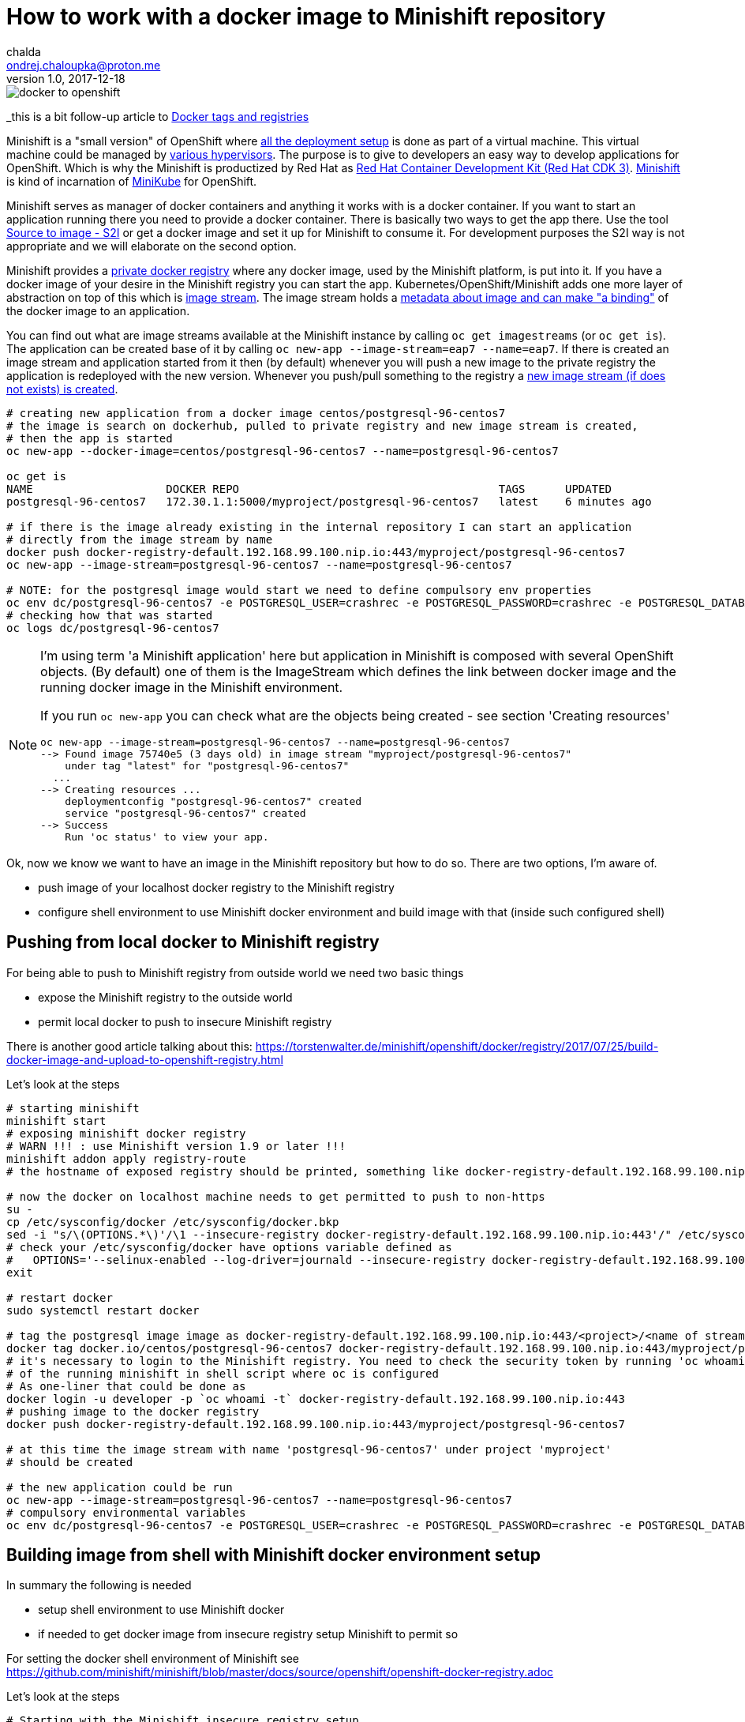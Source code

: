 = How to work with a docker image to Minishift repository
chalda <ondrej.chaloupka@proton.me>
1.0, 2017-12-18

:icons: font
:toc: macro

:page-template: post
:page-draft: false
:page-slug: how-to-work-with-a-docker-image-to-minishift-repository
:page-category: devops
:page-tags: OpenShift, Docker
:page-description: How to use Docker repository within Minishift.
:page-socialImage: /images/articles/docker-to-openshift.png


image::articles/docker-to-openshift.png[]

_this is a bit follow-up article to link:/posts/docker-tags-and-registries[Docker tags and registries]

Minishift is a "small version" of OpenShift where https://docs.openshift.org/latest/architecture/index.html[all the deployment setup]
is done as part of a virtual machine. This virtual machine could be managed by https://docs.openshift.org/latest/minishift/getting-started/installing.html[various hypervisors].
The purpose is to give to developers an easy way to develop applications for OpenShift.
Which is why the Minishift is productized by Red Hat as https://developers.redhat.com/products/cdk/overview/[Red Hat Container Development Kit (Red Hat CDK 3)].
https://github.com/minishift/minishift[Minishift] is kind of incarnation of https://github.com/kubernetes/minikube[MiniKube] for OpenShift.

Minishift serves as manager of docker containers and anything it works with is a docker container.
If you want to start an application running there you need to provide a docker container.
There is basically two ways to get the app there. Use the tool
https://docs.openshift.org/latest/architecture/core_concepts/builds_and_image_streams.html#source-build[Source to image - S2I]
or get a docker image and set it up for Minishift to consume it.
For development purposes the S2I way is not appropriate and we will elaborate on the second option.

Minishift provides a https://docs.docker.com/registry/[private docker registry] where any docker image,
used by the Minishift platform, is put into it. If you have a docker image of your desire
in the Minishift registry you can start the app. Kubernetes/OpenShift/Minishift adds one more layer of abstraction
on top of this which is https://blog.openshift.com/image-streams-faq/[image stream].
The image stream holds a https://access.redhat.com/documentation/en-us/openshift_enterprise/3.2/html/developer_guide/dev-guide-managing-images[metadata about image and can make "a binding"]
of the docker image to an application.

You can find out what are image streams available at the Minishift instance by calling
`oc get imagestreams` (or `oc get is`). The application can be created base of it
by calling `oc new-app --image-stream=eap7 --name=eap7`. If there is created an image stream
and application started from it then (by default) whenever you will push a new image to the private registry
the application is redeployed with the new version.
Whenever you push/pull something to the registry a https://blog.openshift.com/image-streams-faq[new image stream (if does not exists) is created].

```bash
# creating new application from a docker image centos/postgresql-96-centos7
# the image is search on dockerhub, pulled to private registry and new image stream is created,
# then the app is started
oc new-app --docker-image=centos/postgresql-96-centos7 --name=postgresql-96-centos7

oc get is
NAME                    DOCKER REPO                                       TAGS      UPDATED
postgresql-96-centos7   172.30.1.1:5000/myproject/postgresql-96-centos7   latest    6 minutes ago

# if there is the image already existing in the internal repository I can start an application
# directly from the image stream by name
docker push docker-registry-default.192.168.99.100.nip.io:443/myproject/postgresql-96-centos7
oc new-app --image-stream=postgresql-96-centos7 --name=postgresql-96-centos7

# NOTE: for the postgresql image would start we need to define compulsory env properties
oc env dc/postgresql-96-centos7 -e POSTGRESQL_USER=crashrec -e POSTGRESQL_PASSWORD=crashrec -e POSTGRESQL_DATABASE=crashrec
# checking how that was started
oc logs dc/postgresql-96-centos7
```

[NOTE]
====
I'm using term 'a Minishift application' here but application in Minishift is
composed with several OpenShift objects. (By default) one of them is the ImageStream which
defines the link between docker image and the running docker image in the Minishift environment.

If you run `oc new-app` you can check what are the objects being created - see section 'Creating resources'

```
oc new-app --image-stream=postgresql-96-centos7 --name=postgresql-96-centos7
--> Found image 75740e5 (3 days old) in image stream "myproject/postgresql-96-centos7"
    under tag "latest" for "postgresql-96-centos7"
  ...
--> Creating resources ...
    deploymentconfig "postgresql-96-centos7" created
    service "postgresql-96-centos7" created
--> Success
    Run 'oc status' to view your app.
```
====

Ok, now we know we want to have an image in the Minishift repository but how to do so.
There are two options, I'm aware of.

* push image of your localhost docker registry to the Minishift registry
* configure shell environment to use Minishift docker environment and build image with that (inside such configured shell)

== Pushing from local docker to Minishift registry

For being able to push to Minishift registry from outside world we need two basic things

* expose the Minishift registry to the outside world
* permit local docker to push to insecure Minishift registry

There is another good article talking about this:
https://torstenwalter.de/minishift/openshift/docker/registry/2017/07/25/build-docker-image-and-upload-to-openshift-registry.html

Let's look at the steps

```bash
# starting minishift
minishift start
# exposing minishift docker registry
# WARN !!! : use Minishift version 1.9 or later !!!
minishift addon apply registry-route
# the hostname of exposed registry should be printed, something like docker-registry-default.192.168.99.100.nip.io

# now the docker on localhost machine needs to get permitted to push to non-https
su -
cp /etc/sysconfig/docker /etc/sysconfig/docker.bkp
sed -i "s/\(OPTIONS.*\)'/\1 --insecure-registry docker-registry-default.192.168.99.100.nip.io:443'/" /etc/sysconfig/docker
# check your /etc/sysconfig/docker have options variable defined as
#   OPTIONS='--selinux-enabled --log-driver=journald --insecure-registry docker-registry-default.192.168.99.100.nip.io:443'
exit

# restart docker
sudo systemctl restart docker

# tag the postgresql image image as docker-registry-default.192.168.99.100.nip.io:443/<project>/<name of stream>:latest
docker tag docker.io/centos/postgresql-96-centos7 docker-registry-default.192.168.99.100.nip.io:443/myproject/postgresql-96-centos7
# it's necessary to login to the Minishift registry. You need to check the security token by running 'oc whoami -t'
# of the running minishift in shell script where oc is configured
# As one-liner that could be done as
docker login -u developer -p `oc whoami -t` docker-registry-default.192.168.99.100.nip.io:443
# pushing image to the docker registry
docker push docker-registry-default.192.168.99.100.nip.io:443/myproject/postgresql-96-centos7

# at this time the image stream with name 'postgresql-96-centos7' under project 'myproject'
# should be created

# the new application could be run
oc new-app --image-stream=postgresql-96-centos7 --name=postgresql-96-centos7
# compulsory environmental variables
oc env dc/postgresql-96-centos7 -e POSTGRESQL_USER=crashrec -e POSTGRESQL_PASSWORD=crashrec -e POSTGRESQL_DATABASE=crashrec
```

== Building image from shell with Minishift docker environment setup

In summary the following is needed

* setup shell environment to use Minishift docker
* if needed to get docker image from insecure registry setup Minishift to permit so

For setting the docker shell environment of Minishift see
https://github.com/minishift/minishift/blob/master/docs/source/openshift/openshift-docker-registry.adoc

Let's look at the steps

```bash
# Starting with the Minishift insecure registry setup
# I haven't find a way to say minishift to pull the image from unknown
# registry via some parameter
# aka. minishift start --insecure-registry does not work for me for some reason
# the global Minishift setup is needed
# (we need to have defined the 172.30.0.0/16 as default settings)
minishift stop
minishift delete
minishift config set insecure-registry 172.30.0.0/16,my-insecure-registry.io:8080
minishift start

# now the docker pull will work
docker pull my-insecure-registry.io:8080/project/myproject


# Setting up the shell environment to use Minishift docker
eval $(minishift docker-env)

# going to place with Dockerfile
cd postgresql
docker build . --tag mypostgresql

# NOTE: Minishift version 1.10
# the following commands worked for me but I'm not sure why this is not now.
# I expect this being a bug.
docker tag mypostgresql $(minishift openshift registry)/myproject/mypostgresql
docker push $(minishift openshift registry)/myproject/mypostgresql
oc new-app --image-stream=mypostgresql --name=mypostgresql

# another approach is use oc build (running the docker build underneath)
# we will create a new image stream with name 'mypostgresql', this is because we defined
# --binary option - nothing is downloaded, just metadata created
oc new-build --binary --name=mypostgresql -l app=mypostgresql
# running the docker build on the Dockerfile of the current directory and pushing to the
# already defined image stream with the same name
oc start-build mypostgresql --from-dir=. --follow
# creating an app from the image stream
oc new-app --image-stream=mypostgresql --name=mypostgresql

# as abbreviation should be fine to create a new app only with command
# where app is named as defined and the imagestream of the same name is searched for
oc new-app mypostgresql
```
